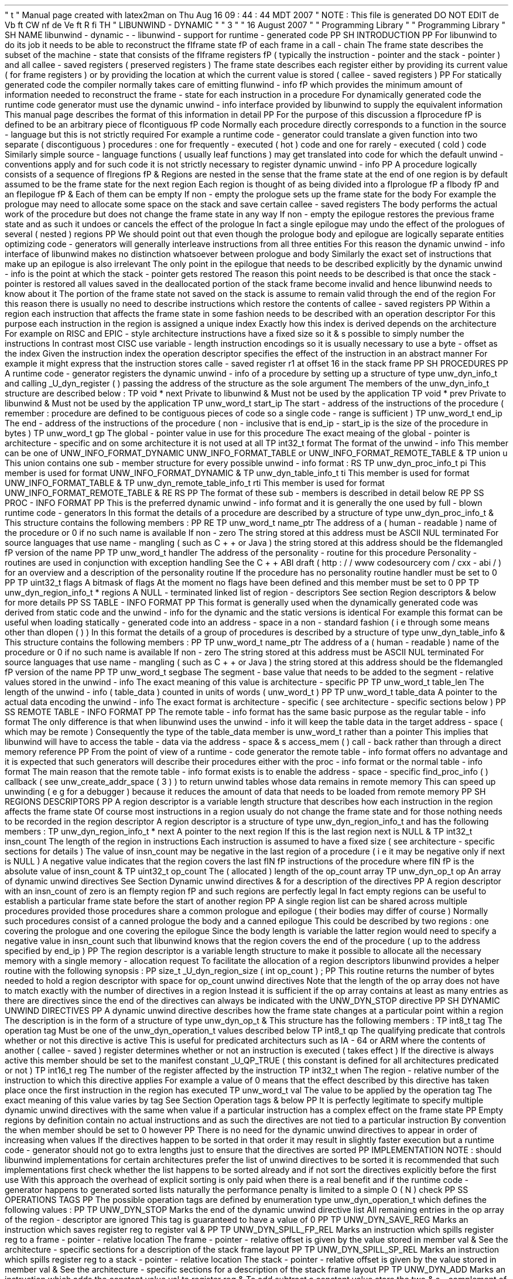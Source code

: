 '
\
"
t
.
\
"
Manual
page
created
with
latex2man
on
Thu
Aug
16
09
:
44
:
44
MDT
2007
.
\
"
NOTE
:
This
file
is
generated
DO
NOT
EDIT
.
.
de
Vb
.
ft
CW
.
nf
.
.
.
de
Ve
.
ft
R
.
fi
.
.
.
TH
"
LIBUNWIND
\
-
DYNAMIC
"
"
3
"
"
16
August
2007
"
"
Programming
Library
"
"
Programming
Library
"
.
SH
NAME
libunwind
\
-
dynamic
\
-
\
-
libunwind
\
-
support
for
runtime
\
-
generated
code
.
PP
.
SH
INTRODUCTION
.
PP
For
libunwind
to
do
its
job
it
needs
to
be
able
to
reconstruct
the
\
fIframe
state
\
fP
of
each
frame
in
a
call
\
-
chain
.
The
frame
state
describes
the
subset
of
the
machine
\
-
state
that
consists
of
the
\
fIframe
registers
\
fP
(
typically
the
instruction
\
-
pointer
and
the
stack
\
-
pointer
)
and
all
callee
\
-
saved
registers
(
preserved
registers
)
.
The
frame
state
describes
each
register
either
by
providing
its
current
value
(
for
frame
registers
)
or
by
providing
the
location
at
which
the
current
value
is
stored
(
callee
\
-
saved
registers
)
.
.
PP
For
statically
generated
code
the
compiler
normally
takes
care
of
emitting
\
fIunwind
\
-
info
\
fP
which
provides
the
minimum
amount
of
information
needed
to
reconstruct
the
frame
\
-
state
for
each
instruction
in
a
procedure
.
For
dynamically
generated
code
the
runtime
code
generator
must
use
the
dynamic
unwind
\
-
info
interface
provided
by
libunwind
to
supply
the
equivalent
information
.
This
manual
page
describes
the
format
of
this
information
in
detail
.
.
PP
For
the
purpose
of
this
discussion
a
\
fIprocedure
\
fP
is
defined
to
be
an
arbitrary
piece
of
\
fIcontiguous
\
fP
code
.
Normally
each
procedure
directly
corresponds
to
a
function
in
the
source
\
-
language
but
this
is
not
strictly
required
.
For
example
a
runtime
code
\
-
generator
could
translate
a
given
function
into
two
separate
(
discontiguous
)
procedures
:
one
for
frequently
\
-
executed
(
hot
)
code
and
one
for
rarely
\
-
executed
(
cold
)
code
.
Similarly
simple
source
\
-
language
functions
(
usually
leaf
functions
)
may
get
translated
into
code
for
which
the
default
unwind
\
-
conventions
apply
and
for
such
code
it
is
not
strictly
necessary
to
register
dynamic
unwind
\
-
info
.
.
PP
A
procedure
logically
consists
of
a
sequence
of
\
fIregions
\
fP
\
&
.
Regions
are
nested
in
the
sense
that
the
frame
state
at
the
end
of
one
region
is
by
default
assumed
to
be
the
frame
state
for
the
next
region
.
Each
region
is
thought
of
as
being
divided
into
a
\
fIprologue
\
fP
a
\
fIbody
\
fP
and
an
\
fIepilogue
\
fP
\
&
.
Each
of
them
can
be
empty
.
If
non
\
-
empty
the
prologue
sets
up
the
frame
state
for
the
body
.
For
example
the
prologue
may
need
to
allocate
some
space
on
the
stack
and
save
certain
callee
\
-
saved
registers
.
The
body
performs
the
actual
work
of
the
procedure
but
does
not
change
the
frame
state
in
any
way
.
If
non
\
-
empty
the
epilogue
restores
the
previous
frame
state
and
as
such
it
undoes
or
cancels
the
effect
of
the
prologue
.
In
fact
a
single
epilogue
may
undo
the
effect
of
the
prologues
of
several
(
nested
)
regions
.
.
PP
We
should
point
out
that
even
though
the
prologue
body
and
epilogue
are
logically
separate
entities
optimizing
code
\
-
generators
will
generally
interleave
instructions
from
all
three
entities
.
For
this
reason
the
dynamic
unwind
\
-
info
interface
of
libunwind
makes
no
distinction
whatsoever
between
prologue
and
body
.
Similarly
the
exact
set
of
instructions
that
make
up
an
epilogue
is
also
irrelevant
.
The
only
point
in
the
epilogue
that
needs
to
be
described
explicitly
by
the
dynamic
unwind
\
-
info
is
the
point
at
which
the
stack
\
-
pointer
gets
restored
.
The
reason
this
point
needs
to
be
described
is
that
once
the
stack
\
-
pointer
is
restored
all
values
saved
in
the
deallocated
portion
of
the
stack
frame
become
invalid
and
hence
libunwind
needs
to
know
about
it
.
The
portion
of
the
frame
state
not
saved
on
the
stack
is
assume
to
remain
valid
through
the
end
of
the
region
.
For
this
reason
there
is
usually
no
need
to
describe
instructions
which
restore
the
contents
of
callee
\
-
saved
registers
.
.
PP
Within
a
region
each
instruction
that
affects
the
frame
state
in
some
fashion
needs
to
be
described
with
an
operation
descriptor
.
For
this
purpose
each
instruction
in
the
region
is
assigned
a
unique
index
.
Exactly
how
this
index
is
derived
depends
on
the
architecture
.
For
example
on
RISC
and
EPIC
\
-
style
architecture
instructions
have
a
fixed
size
so
it
\
&
'
s
possible
to
simply
number
the
instructions
.
In
contrast
most
CISC
use
variable
\
-
length
instruction
encodings
so
it
is
usually
necessary
to
use
a
byte
\
-
offset
as
the
index
.
Given
the
instruction
index
the
operation
descriptor
specifies
the
effect
of
the
instruction
in
an
abstract
manner
.
For
example
it
might
express
that
the
instruction
stores
calle
\
-
saved
register
r1
at
offset
16
in
the
stack
frame
.
.
PP
.
SH
PROCEDURES
.
PP
A
runtime
code
\
-
generator
registers
the
dynamic
unwind
\
-
info
of
a
procedure
by
setting
up
a
structure
of
type
unw_dyn_info_t
and
calling
_U_dyn_register
(
)
passing
the
address
of
the
structure
as
the
sole
argument
.
The
members
of
the
unw_dyn_info_t
structure
are
described
below
:
.
TP
void
*
next
Private
to
libunwind
\
&
.
Must
not
be
used
by
the
application
.
.
TP
void
*
prev
Private
to
libunwind
\
&
.
Must
not
be
used
by
the
application
.
.
TP
unw_word_t
start_ip
The
start
\
-
address
of
the
instructions
of
the
procedure
(
remember
:
procedure
are
defined
to
be
contiguous
pieces
of
code
so
a
single
code
\
-
range
is
sufficient
)
.
.
TP
unw_word_t
end_ip
The
end
\
-
address
of
the
instructions
of
the
procedure
(
non
\
-
inclusive
that
is
end_ip
\
-
start_ip
is
the
size
of
the
procedure
in
bytes
)
.
.
TP
unw_word_t
gp
The
global
\
-
pointer
value
in
use
for
this
procedure
.
The
exact
meaing
of
the
global
\
-
pointer
is
architecture
\
-
specific
and
on
some
architecture
it
is
not
used
at
all
.
.
TP
int32_t
format
The
format
of
the
unwind
\
-
info
.
This
member
can
be
one
of
UNW_INFO_FORMAT_DYNAMIC
UNW_INFO_FORMAT_TABLE
or
UNW_INFO_FORMAT_REMOTE_TABLE
\
&
.
.
TP
union
u
This
union
contains
one
sub
\
-
member
structure
for
every
possible
unwind
\
-
info
format
:
.
RS
.
TP
unw_dyn_proc_info_t
pi
This
member
is
used
for
format
UNW_INFO_FORMAT_DYNAMIC
\
&
.
.
TP
unw_dyn_table_info_t
ti
This
member
is
used
for
format
UNW_INFO_FORMAT_TABLE
\
&
.
.
TP
unw_dyn_remote_table_info_t
rti
This
member
is
used
for
format
UNW_INFO_FORMAT_REMOTE_TABLE
\
&
.
.
RE
.
RS
.
PP
The
format
of
these
sub
\
-
members
is
described
in
detail
below
.
.
RE
.
PP
.
SS
PROC
\
-
INFO
FORMAT
.
PP
This
is
the
preferred
dynamic
unwind
\
-
info
format
and
it
is
generally
the
one
used
by
full
\
-
blown
runtime
code
\
-
generators
.
In
this
format
the
details
of
a
procedure
are
described
by
a
structure
of
type
unw_dyn_proc_info_t
\
&
.
This
structure
contains
the
following
members
:
.
PP
.
RE
.
TP
unw_word_t
name_ptr
The
address
of
a
(
human
\
-
readable
)
name
of
the
procedure
or
0
if
no
such
name
is
available
.
If
non
\
-
zero
The
string
stored
at
this
address
must
be
ASCII
NUL
terminated
.
For
source
languages
that
use
name
\
-
mangling
(
such
as
C
+
+
or
Java
)
the
string
stored
at
this
address
should
be
the
\
fIdemangled
\
fP
version
of
the
name
.
.
PP
.
TP
unw_word_t
handler
The
address
of
the
personality
\
-
routine
for
this
procedure
.
Personality
\
-
routines
are
used
in
conjunction
with
exception
handling
.
See
the
C
+
+
ABI
draft
(
http
:
/
/
www
.
codesourcery
.
com
/
cxx
\
-
abi
/
)
for
an
overview
and
a
description
of
the
personality
routine
.
If
the
procedure
has
no
personality
routine
handler
must
be
set
to
0
.
.
PP
.
TP
uint32_t
flags
A
bitmask
of
flags
.
At
the
moment
no
flags
have
been
defined
and
this
member
must
be
set
to
0
.
.
PP
.
TP
unw_dyn_region_info_t
*
regions
A
NULL
\
-
terminated
linked
list
of
region
\
-
descriptors
.
See
section
Region
descriptors
\
&
'
'
below
for
more
details
.
.
PP
.
SS
TABLE
\
-
INFO
FORMAT
.
PP
This
format
is
generally
used
when
the
dynamically
generated
code
was
derived
from
static
code
and
the
unwind
\
-
info
for
the
dynamic
and
the
static
versions
is
identical
.
For
example
this
format
can
be
useful
when
loading
statically
\
-
generated
code
into
an
address
\
-
space
in
a
non
\
-
standard
fashion
(
i
.
e
.
through
some
means
other
than
dlopen
(
)
)
.
In
this
format
the
details
of
a
group
of
procedures
is
described
by
a
structure
of
type
unw_dyn_table_info
\
&
.
This
structure
contains
the
following
members
:
.
PP
.
TP
unw_word_t
name_ptr
The
address
of
a
(
human
\
-
readable
)
name
of
the
procedure
or
0
if
no
such
name
is
available
.
If
non
\
-
zero
The
string
stored
at
this
address
must
be
ASCII
NUL
terminated
.
For
source
languages
that
use
name
\
-
mangling
(
such
as
C
+
+
or
Java
)
the
string
stored
at
this
address
should
be
the
\
fIdemangled
\
fP
version
of
the
name
.
.
PP
.
TP
unw_word_t
segbase
The
segment
\
-
base
value
that
needs
to
be
added
to
the
segment
\
-
relative
values
stored
in
the
unwind
\
-
info
.
The
exact
meaning
of
this
value
is
architecture
\
-
specific
.
.
PP
.
TP
unw_word_t
table_len
The
length
of
the
unwind
\
-
info
(
table_data
)
counted
in
units
of
words
(
unw_word_t
)
.
.
PP
.
TP
unw_word_t
table_data
A
pointer
to
the
actual
data
encoding
the
unwind
\
-
info
.
The
exact
format
is
architecture
\
-
specific
(
see
architecture
\
-
specific
sections
below
)
.
.
PP
.
SS
REMOTE
TABLE
\
-
INFO
FORMAT
.
PP
The
remote
table
\
-
info
format
has
the
same
basic
purpose
as
the
regular
table
\
-
info
format
.
The
only
difference
is
that
when
libunwind
uses
the
unwind
\
-
info
it
will
keep
the
table
data
in
the
target
address
\
-
space
(
which
may
be
remote
)
.
Consequently
the
type
of
the
table_data
member
is
unw_word_t
rather
than
a
pointer
.
This
implies
that
libunwind
will
have
to
access
the
table
\
-
data
via
the
address
\
-
space
\
&
'
s
access_mem
(
)
call
\
-
back
rather
than
through
a
direct
memory
reference
.
.
PP
From
the
point
of
view
of
a
runtime
\
-
code
generator
the
remote
table
\
-
info
format
offers
no
advantage
and
it
is
expected
that
such
generators
will
describe
their
procedures
either
with
the
proc
\
-
info
format
or
the
normal
table
\
-
info
format
.
The
main
reason
that
the
remote
table
\
-
info
format
exists
is
to
enable
the
address
\
-
space
\
-
specific
find_proc_info
(
)
callback
(
see
unw_create_addr_space
(
3
)
)
to
return
unwind
tables
whose
data
remains
in
remote
memory
.
This
can
speed
up
unwinding
(
e
.
g
.
for
a
debugger
)
because
it
reduces
the
amount
of
data
that
needs
to
be
loaded
from
remote
memory
.
.
PP
.
SH
REGIONS
DESCRIPTORS
.
PP
A
region
descriptor
is
a
variable
length
structure
that
describes
how
each
instruction
in
the
region
affects
the
frame
state
.
Of
course
most
instructions
in
a
region
usualy
do
not
change
the
frame
state
and
for
those
nothing
needs
to
be
recorded
in
the
region
descriptor
.
A
region
descriptor
is
a
structure
of
type
unw_dyn_region_info_t
and
has
the
following
members
:
.
TP
unw_dyn_region_info_t
*
next
A
pointer
to
the
next
region
.
If
this
is
the
last
region
next
is
NULL
\
&
.
.
TP
int32_t
insn_count
The
length
of
the
region
in
instructions
.
Each
instruction
is
assumed
to
have
a
fixed
size
(
see
architecture
\
-
specific
sections
for
details
)
.
The
value
of
insn_count
may
be
negative
in
the
last
region
of
a
procedure
(
i
.
e
.
it
may
be
negative
only
if
next
is
NULL
)
.
A
negative
value
indicates
that
the
region
covers
the
last
\
fIN
\
fP
instructions
of
the
procedure
where
\
fIN
\
fP
is
the
absolute
value
of
insn_count
\
&
.
.
TP
uint32_t
op_count
The
(
allocated
)
length
of
the
op_count
array
.
.
TP
unw_dyn_op_t
op
An
array
of
dynamic
unwind
directives
.
See
Section
Dynamic
unwind
directives
\
&
'
'
for
a
description
of
the
directives
.
.
PP
A
region
descriptor
with
an
insn_count
of
zero
is
an
\
fIempty
region
\
fP
and
such
regions
are
perfectly
legal
.
In
fact
empty
regions
can
be
useful
to
establish
a
particular
frame
state
before
the
start
of
another
region
.
.
PP
A
single
region
list
can
be
shared
across
multiple
procedures
provided
those
procedures
share
a
common
prologue
and
epilogue
(
their
bodies
may
differ
of
course
)
.
Normally
such
procedures
consist
of
a
canned
prologue
the
body
and
a
canned
epilogue
.
This
could
be
described
by
two
regions
:
one
covering
the
prologue
and
one
covering
the
epilogue
.
Since
the
body
length
is
variable
the
latter
region
would
need
to
specify
a
negative
value
in
insn_count
such
that
libunwind
knows
that
the
region
covers
the
end
of
the
procedure
(
up
to
the
address
specified
by
end_ip
)
.
.
PP
The
region
descriptor
is
a
variable
length
structure
to
make
it
possible
to
allocate
all
the
necessary
memory
with
a
single
memory
\
-
allocation
request
.
To
facilitate
the
allocation
of
a
region
descriptors
libunwind
provides
a
helper
routine
with
the
following
synopsis
:
.
PP
size_t
_U_dyn_region_size
(
int
op_count
)
;
.
PP
This
routine
returns
the
number
of
bytes
needed
to
hold
a
region
descriptor
with
space
for
op_count
unwind
directives
.
Note
that
the
length
of
the
op
array
does
not
have
to
match
exactly
with
the
number
of
directives
in
a
region
.
Instead
it
is
sufficient
if
the
op
array
contains
at
least
as
many
entries
as
there
are
directives
since
the
end
of
the
directives
can
always
be
indicated
with
the
UNW_DYN_STOP
directive
.
.
PP
.
SH
DYNAMIC
UNWIND
DIRECTIVES
.
PP
A
dynamic
unwind
directive
describes
how
the
frame
state
changes
at
a
particular
point
within
a
region
.
The
description
is
in
the
form
of
a
structure
of
type
unw_dyn_op_t
\
&
.
This
structure
has
the
following
members
:
.
TP
int8_t
tag
The
operation
tag
.
Must
be
one
of
the
unw_dyn_operation_t
values
described
below
.
.
TP
int8_t
qp
The
qualifying
predicate
that
controls
whether
or
not
this
directive
is
active
.
This
is
useful
for
predicated
architecturs
such
as
IA
\
-
64
or
ARM
where
the
contents
of
another
(
callee
\
-
saved
)
register
determines
whether
or
not
an
instruction
is
executed
(
takes
effect
)
.
If
the
directive
is
always
active
this
member
should
be
set
to
the
manifest
constant
_U_QP_TRUE
(
this
constant
is
defined
for
all
architectures
predicated
or
not
)
.
.
TP
int16_t
reg
The
number
of
the
register
affected
by
the
instruction
.
.
TP
int32_t
when
The
region
\
-
relative
number
of
the
instruction
to
which
this
directive
applies
.
For
example
a
value
of
0
means
that
the
effect
described
by
this
directive
has
taken
place
once
the
first
instruction
in
the
region
has
executed
.
.
TP
unw_word_t
val
The
value
to
be
applied
by
the
operation
tag
.
The
exact
meaning
of
this
value
varies
by
tag
.
See
Section
Operation
tags
\
&
'
'
below
.
.
PP
It
is
perfectly
legitimate
to
specify
multiple
dynamic
unwind
directives
with
the
same
when
value
if
a
particular
instruction
has
a
complex
effect
on
the
frame
state
.
.
PP
Empty
regions
by
definition
contain
no
actual
instructions
and
as
such
the
directives
are
not
tied
to
a
particular
instruction
.
By
convention
the
when
member
should
be
set
to
0
however
.
.
PP
There
is
no
need
for
the
dynamic
unwind
directives
to
appear
in
order
of
increasing
when
values
.
If
the
directives
happen
to
be
sorted
in
that
order
it
may
result
in
slightly
faster
execution
but
a
runtime
code
\
-
generator
should
not
go
to
extra
lengths
just
to
ensure
that
the
directives
are
sorted
.
.
PP
IMPLEMENTATION
NOTE
:
should
libunwind
implementations
for
certain
architectures
prefer
the
list
of
unwind
directives
to
be
sorted
it
is
recommended
that
such
implementations
first
check
whether
the
list
happens
to
be
sorted
already
and
if
not
sort
the
directives
explicitly
before
the
first
use
.
With
this
approach
the
overhead
of
explicit
sorting
is
only
paid
when
there
is
a
real
benefit
and
if
the
runtime
code
\
-
generator
happens
to
generated
sorted
lists
naturally
the
performance
penalty
is
limited
to
a
simple
O
(
N
)
check
.
.
PP
.
SS
OPERATIONS
TAGS
.
PP
The
possible
operation
tags
are
defined
by
enumeration
type
unw_dyn_operation_t
which
defines
the
following
values
:
.
PP
.
TP
UNW_DYN_STOP
Marks
the
end
of
the
dynamic
unwind
directive
list
.
All
remaining
entries
in
the
op
array
of
the
region
\
-
descriptor
are
ignored
.
This
tag
is
guaranteed
to
have
a
value
of
0
.
.
PP
.
TP
UNW_DYN_SAVE_REG
Marks
an
instruction
which
saves
register
reg
to
register
val
\
&
.
.
PP
.
TP
UNW_DYN_SPILL_FP_REL
Marks
an
instruction
which
spills
register
reg
to
a
frame
\
-
pointer
\
-
relative
location
.
The
frame
\
-
pointer
\
-
relative
offset
is
given
by
the
value
stored
in
member
val
\
&
.
See
the
architecture
\
-
specific
sections
for
a
description
of
the
stack
frame
layout
.
.
PP
.
TP
UNW_DYN_SPILL_SP_REL
Marks
an
instruction
which
spills
register
reg
to
a
stack
\
-
pointer
\
-
relative
location
.
The
stack
\
-
pointer
\
-
relative
offset
is
given
by
the
value
stored
in
member
val
\
&
.
See
the
architecture
\
-
specific
sections
for
a
description
of
the
stack
frame
layout
.
.
PP
.
TP
UNW_DYN_ADD
Marks
an
instruction
which
adds
the
constant
value
val
to
register
reg
\
&
.
To
add
subtract
a
constant
value
store
the
two
\
&
'
s
\
-
complement
of
the
value
in
val
\
&
.
The
set
of
registers
that
can
be
specified
for
this
tag
is
described
in
the
architecture
\
-
specific
sections
below
.
.
PP
.
TP
UNW_DYN_POP_FRAMES
.
PP
.
TP
UNW_DYN_LABEL_STATE
.
PP
.
TP
UNW_DYN_COPY_STATE
.
PP
.
TP
UNW_DYN_ALIAS
.
PP
unw_dyn_op_t
.
PP
_U_dyn_op_save_reg
(
)
;
_U_dyn_op_spill_fp_rel
(
)
;
_U_dyn_op_spill_sp_rel
(
)
;
_U_dyn_op_add
(
)
;
_U_dyn_op_pop_frames
(
)
;
_U_dyn_op_label_state
(
)
;
_U_dyn_op_copy_state
(
)
;
_U_dyn_op_alias
(
)
;
_U_dyn_op_stop
(
)
;
.
PP
.
SH
IA
\
-
64
SPECIFICS
.
PP
\
-
meaning
of
segbase
member
in
table
\
-
info
/
table
\
-
remote
\
-
info
format
\
-
format
of
table_data
in
table
\
-
info
/
table
\
-
remote
\
-
info
format
\
-
instruction
size
:
each
bundle
is
counted
as
3
instructions
regardless
of
template
(
MLX
)
\
-
describe
stack
\
-
frame
layout
especially
with
regards
to
sp
\
-
relative
and
fp
\
-
relative
addressing
\
-
UNW_DYN_ADD
can
only
add
to
sp
\
&
'
'
(
always
a
negative
value
)
;
use
POP_FRAMES
otherwise
.
PP
.
SH
SEE
ALSO
.
PP
libunwind
(
3
)
_U_dyn_register
(
3
)
_U_dyn_cancel
(
3
)
.
PP
.
SH
AUTHOR
.
PP
David
Mosberger
\
-
Tang
.
br
Email
:
\
fBdmosberger
gmail
.
com
\
fP
.
br
WWW
:
\
fBhttp
:
/
/
www
.
nongnu
.
org
/
libunwind
/
\
fP
\
&
.
.
\
"
NOTE
:
This
file
is
generated
DO
NOT
EDIT
.
